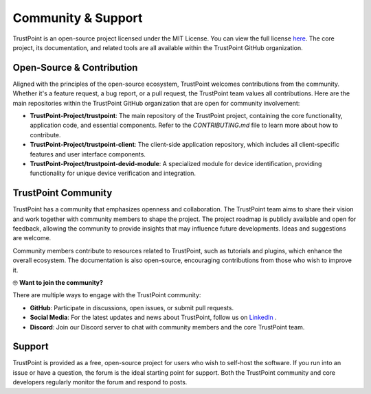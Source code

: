 Community & Support
====================

TrustPoint is an open-source project licensed under the MIT License. You can view the full license `here <https://github.com/TrustPoint-Project/trustpoint/blob/main/LICENSE>`_. The core project, its documentation, and related tools are all available within the TrustPoint GitHub organization.

Open-Source & Contribution
--------------------------

Aligned with the principles of the open-source ecosystem, TrustPoint welcomes contributions from the community. Whether it's a feature request, a bug report, or a pull request, the TrustPoint team values all contributions. Here are the main repositories within the TrustPoint GitHub organization that are open for community involvement:

- **TrustPoint-Project/trustpoint**: The main repository of the TrustPoint project, containing the core functionality, application code, and essential components. Refer to the `CONTRIBUTING.md` file to learn more about how to contribute.
- **TrustPoint-Project/trustpoint-client**: The client-side application repository, which includes all client-specific features and user interface components.
- **TrustPoint-Project/trustpoint-devid-module**: A specialized module for device identification, providing functionality for unique device verification and integration.

TrustPoint Community
--------------------

TrustPoint has a community that emphasizes openness and collaboration. The TrustPoint team aims to share their vision and work together with community members to shape the project. The project roadmap is publicly available and open for feedback, allowing the community to provide insights that may influence future developments. Ideas and suggestions are welcome.

Community members contribute to resources related to TrustPoint, such as tutorials and plugins, which enhance the overall ecosystem. The documentation is also open-source, encouraging contributions from those who wish to improve it.

🤓 **Want to join the community?**

There are multiple ways to engage with the TrustPoint community:

- **GitHub**: Participate in discussions, open issues, or submit pull requests.
- **Social Media**: For the latest updates and news about TrustPoint, follow us on `LinkedIn <https://www.linkedin.com/company/trustpoint-secure/>`_ .
- **Discord**: Join our Discord server to chat with community members and the core TrustPoint team.

Support
-------

TrustPoint is provided as a free, open-source project for users who wish to self-host the software. If you run into an issue or have a question, the forum is the ideal starting point for support. Both the TrustPoint community and core developers regularly monitor the forum and respond to posts.


